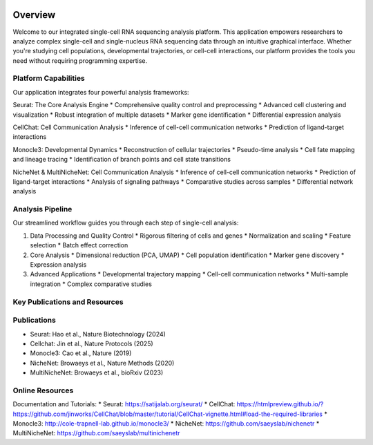 .. image:: ../_static/images/introduction/introduction.png
   :width: 90%
   :align: center
   :alt: Pipeline illustration


Overview
==========================
Welcome to our integrated single-cell RNA sequencing analysis platform. This application empowers researchers to analyze complex single-cell and single-nucleus RNA sequencing data through an intuitive graphical interface. Whether you're studying cell populations, developmental trajectories, or cell-cell interactions, our platform provides the tools you need without requiring programming expertise.

Platform Capabilities
--------------------
Our application integrates four powerful analysis frameworks:

Seurat: The Core Analysis Engine
* Comprehensive quality control and preprocessing
* Advanced cell clustering and visualization
* Robust integration of multiple datasets
* Marker gene identification
* Differential expression analysis

CellChat: Cell Communication Analysis
* Inference of cell-cell communication networks
* Prediction of ligand-target interactions

Monocle3: Developmental Dynamics
* Reconstruction of cellular trajectories
* Pseudo-time analysis
* Cell fate mapping and lineage tracing
* Identification of branch points and cell state transitions

NicheNet & MultiNicheNet: Cell Communication Analysis
* Inference of cell-cell communication networks
* Prediction of ligand-target interactions
* Analysis of signaling pathways
* Comparative studies across samples
* Differential network analysis

Analysis Pipeline
--------------------
Our streamlined workflow guides you through each step of single-cell analysis:

.. image:: ../_static/images/introduction/pipeline.png
   :width: 90%
   :align: center
   :alt: Pipeline illustration

1. Data Processing and Quality Control
   * Rigorous filtering of cells and genes
   * Normalization and scaling
   * Feature selection
   * Batch effect correction

2. Core Analysis
   * Dimensional reduction (PCA, UMAP)
   * Cell population identification
   * Marker gene discovery
   * Expression analysis

3. Advanced Applications
   * Developmental trajectory mapping
   * Cell-cell communication networks
   * Multi-sample integration
   * Complex comparative studies

Key Publications and Resources
--------------------

Publications
--------------------
* Seurat: Hao et al., Nature Biotechnology (2024)
* Cellchat: Jin et al., Nature Protocols (2025)
* Monocle3: Cao et al., Nature (2019)
* NicheNet: Browaeys et al., Nature Methods (2020)
* MultiNicheNet: Browaeys et al., bioRxiv (2023)

Online Resources
--------------------
Documentation and Tutorials:
* Seurat: https://satijalab.org/seurat/
* CellChat: https://htmlpreview.github.io/?https://github.com/jinworks/CellChat/blob/master/tutorial/CellChat-vignette.html#load-the-required-libraries
* Monocle3: http://cole-trapnell-lab.github.io/monocle3/
* NicheNet: https://github.com/saeyslab/nichenetr
* MultiNicheNet: https://github.com/saeyslab/multinichenetr